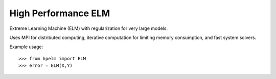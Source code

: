 High Performance ELM
--------

Extreme Learning Machine (ELM) with regularization for very large models.
 
Uses MPI for distributed computing, iterative computation for limiting memory 
consumption, and fast system solvers.


Example usage::

    >>> from hpelm import ELM
    >>> error = ELM(X,Y)